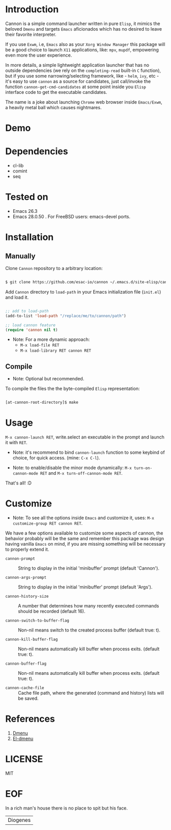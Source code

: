 #+AUTHOR: esac <esac-io@tutanota.com>
#+PROPERTY: header-args :tangle no

* Introduction

  Cannon is a simple command launcher written in pure
  =Elisp=, it mimics the beloved =Dmenu= and targets =Emacs=
  aficionados which has no desired to leave their favorite
  interpreter.

  If you use =Exwm=, i.e, =Emacs= also as your =Xorg Window Manager=
  this package will be a good choice to launch =X11= applications,
  like: =mpv=, =mupdf=, empowering even more the user experience.

  In more details, a simple lightweight application launcher that
  has no outside dependencies (we rely on the =completing-read=
  built-in =C= function), but if you use some narrowing/selecting
  framework, like - =helm=, =ivy=, etc - it's easy to use =cannon= as
  a source for candidates, just call/invoke the function
  =cannon-get-cmd-candidates= at some point inside you =Elisp=
  interface code to get the executable candidates.

  The name is a joke about launching =Chrome= web browser inside
  =Emacs/Exwm=, a heavily metal ball which causes nightmares.

* Demo

  #+CAPTION: cannon
  #+NAME:   fig:cannon prompt

  [[./assets/cannon.jpg]]

* Dependencies

  - cl-lib
  - comint
  - seq

* Tested on

  - Emacs 26.3
  - Emacs 28.0.50
    . For FreeBSD users: emacs-devel ports.

* Installation
** Manually

   Clone =Cannon= repository to a arbitrary location:

   #+BEGIN_SRC sh

   $ git clone https://github.com/esac-io/cannon ~/.emacs.d/site-elisp/cannon

   #+END_SRC

   Add =Cannon= directory to =load-path= in your
   Emacs initialization file (~init.el~) and load it.

   #+BEGIN_SRC emacs-lisp

   ;; add to load-path
   (add-to-list 'load-path "/replace/me/to/cannon/path")

   ;; load cannon feature
   (require 'cannon nil t)

   #+END_SRC

   - Note: For a more dynamic approach:
     - =M-x load-file RET=
     - =M-x load-library RET cannon RET=

** Compile

   * Note: Optional but recommended.

   To compile the files the the byte-compiled =Elisp= representation:

   #+BEGIN_SRC sh

   [at-cannon-root-directory]$ make

   #+END_SRC

* Usage

  =M-x cannon-launch RET=, write.select an executable in the prompt and launch it
  with =RET=.

  - Note: it's recommend to bind =cannon-launch= function to some keybind of
    choice, for quick access. (mine: =C-x C-l=).

  - Note: to enable/disable the minor mode dynamically:
    =M-x turn-on-cannon-mode RET= and =M-x turn-off-cannon-mode RET=.

  That's all! :D

* Customize

  * Note: To see all the options inside =Emacs= and customize it,
    uses: =M-x customize-group RET cannon RET=.

  We have a few options available to customize some aspects of cannon,
  the behavior probably will be the same and remember this package
  was design having vanilla =Emacs= on mind, if you are missing
  something will be necessary to properly extend it.

- =cannon-prompt= :: String to display in the initial 'minibuffer'
  prompt (default 'Cannon').

- =cannon-args-prompt= :: String to display in the initial
  'minibuffer' prompt (default 'Args').

- =cannon-history-size= :: A number that determines how many
  recently executed commands should be recorded (default 16).

- =cannon-switch-to-buffer-flag= :: Non-nil means switch to the
  created process buffer (default true: t).

- =cannon-kill-buffer-flag= :: Non-nil means automatically kill buffer
  when process exits. (default true: t).

- =cannon-buffer-flag= :: Non-nil means automatically kill buffer
  when process exits. (default true: t).

- =cannon-cache-file= :: Cache file path, where the generated
  (command and history) lists will be saved.

* References

  1. [[https://tools.suckless.org/dmenu/][Dmenu]]
  2. [[https://github.com/lujun9972/el-dmenu][El-dmenu]]

* LICENSE
  MIT
* EOF
  In a rich man's house there is no place to spit but his face.
  | Diogenes |
